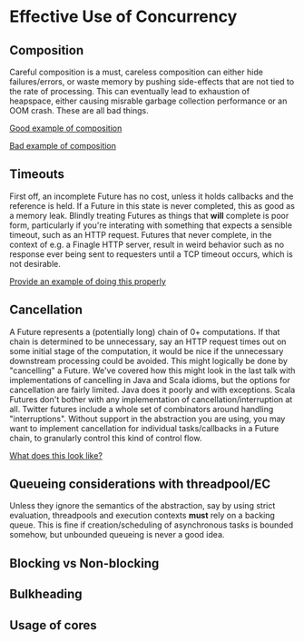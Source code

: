 
* Effective Use of Concurrency

** Composition

  Careful composition is a must, careless composition can either hide failures/errors, or waste memory by pushing
  side-effects that are not tied to the rate of processing. This can eventually lead to exhaustion of heapspace, 
  either causing misrable garbage collection performance or an OOM crash. These are all bad things.

  _Good example of composition_

  _Bad example of composition_

** Timeouts

  First off, an incomplete Future has no cost, unless it holds callbacks and the reference is held. If a Future in this state is 
  never completed, this as good as a memory leak. Blindly treating Futures as things that *will* complete is poor form, particularly
  if you're interating with something that expects a sensible timeout, such as an HTTP request. Futures that never complete, in the
  context of e.g. a Finagle HTTP server, result in weird behavior such as no response ever being sent to requesters until a TCP 
  timeout occurs, which is not desirable.

  _Provide an example of doing this properly_

** Cancellation

  A Future represents a (potentially long) chain of 0+ computations. If that chain is determined to be unnecessary, say an HTTP request
  times out on some initial stage of the computation, it would be nice if the unnecessary downstream processing could be avoided. This
  might logically be done by "cancelling" a Future. We've covered how this might look in the last talk with implementations of 
  cancelling in Java and Scala idioms, but the options for cancellation are fairly limited. Java does it poorly and with exceptions.
  Scala Futures don't bother with any implementation of cancellation/interruption at all. Twitter futures include a whole set of
  combinators around handling "interruptions". Without support in the abstraction you are using, you may want to implement cancellation 
  for individual tasks/callbacks in a Future chain, to granularly control this kind of control flow.

  _What does this look like?_

** Queueing considerations with threadpool/EC

  Unless they ignore the semantics of the abstraction, say by using strict evaluation, threadpools and execution contexts *must* rely
  on a backing queue. This is fine if creation/scheduling of asynchronous tasks is bounded somehow, but unbounded queueing is never
  a good idea. 

** Blocking vs Non-blocking

** Bulkheading

** Usage of cores
